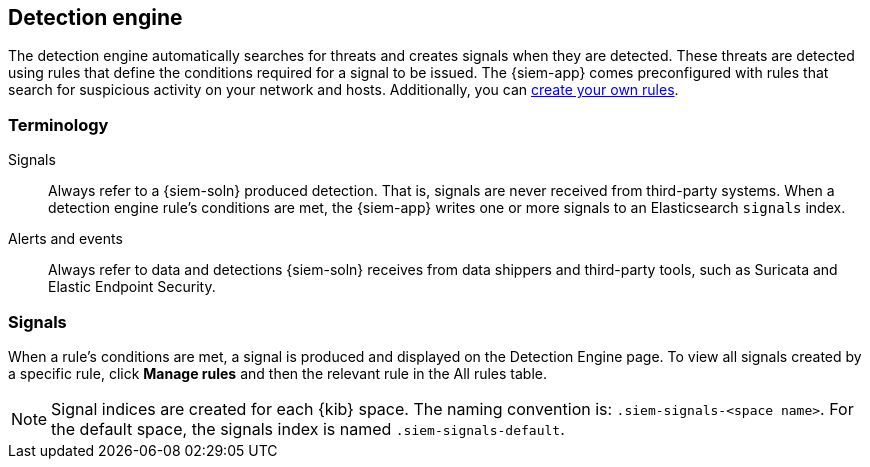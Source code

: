 [[detection-engine-overview]]
[role="xpack"]
== Detection engine

The detection engine automatically searches for threats and creates signals 
when they are detected. These threats are detected using rules that define the 
conditions required for a signal to be issued. The {siem-app} comes 
preconfigured with rules that search for suspicious activity on your network 
and hosts. Additionally, you can <<rules-ui-create, create your own rules>>.

[float]
[[det-engine-terminology]]
=== Terminology

Signals::
Always refer to a {siem-soln} produced detection. That is, signals are never 
received from third-party systems. When a detection engine rule's conditions 
are met, the {siem-app} writes one or more signals to an Elasticsearch 
`signals` index.

Alerts and events::
Always refer to data and detections {siem-soln} receives from data shippers and 
third-party tools, such as Suricata and Elastic Endpoint Security.

[float]
=== Signals

When a rule's conditions are met, a signal is produced and displayed on the 
Detection Engine page. To view all signals created by a specific rule, click 
*Manage rules* and then the relevant rule in the All rules table.

[NOTE]
==============
Signal indices are created for each {kib} space. The naming convention is:
`.siem-signals-<space name>`. For the default space, the signals index is named 
`.siem-signals-default`.
==============
